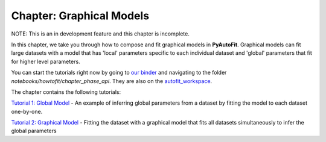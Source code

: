 .. _chapter_graphical_models:

Chapter: Graphical Models
=========================

NOTE: This is an in development feature and this chapter is incomplete.

In this chapter, we take you through how to compose and fit graphical models in **PyAutoFit**. Graphical models
can fit large datasets with a model that has 'local' parameters specific to each individual dataset and 'global'
parameters that fit for higher level parameters.

You can start the tutorials right now by going to `our binder <https://mybinder.org/v2/gh/Jammy2211/autofit_workspace/HEAD>`_
and navigating to the folder `notebooks/howtofit/chapter_phase_api`. They are also on the `autofit_workspace <https://github.com/Jammy2211/autofit_workspace>`_.

The chapter contains the following tutorials:

`Tutorial 1: Global Model <https://github.com/Jammy2211/autofit_workspace/blob/master/notebooks/howtofit/chapter_graphical_models/tutorial_1_global_model.ipynb>`_
- An example of inferring global parameters from a dataset by fitting the model to each dataset one-by-one.

`Tutorial 2: Graphical Model <https://github.com/Jammy2211/autofit_workspace/blob/master/notebooks/howtofit/chapter_graphical_models/tutorial_2_graphical_model.ipynb>`_
- Fitting the dataset with a graphical model that fits all datasets simultaneously to infer the global parameters